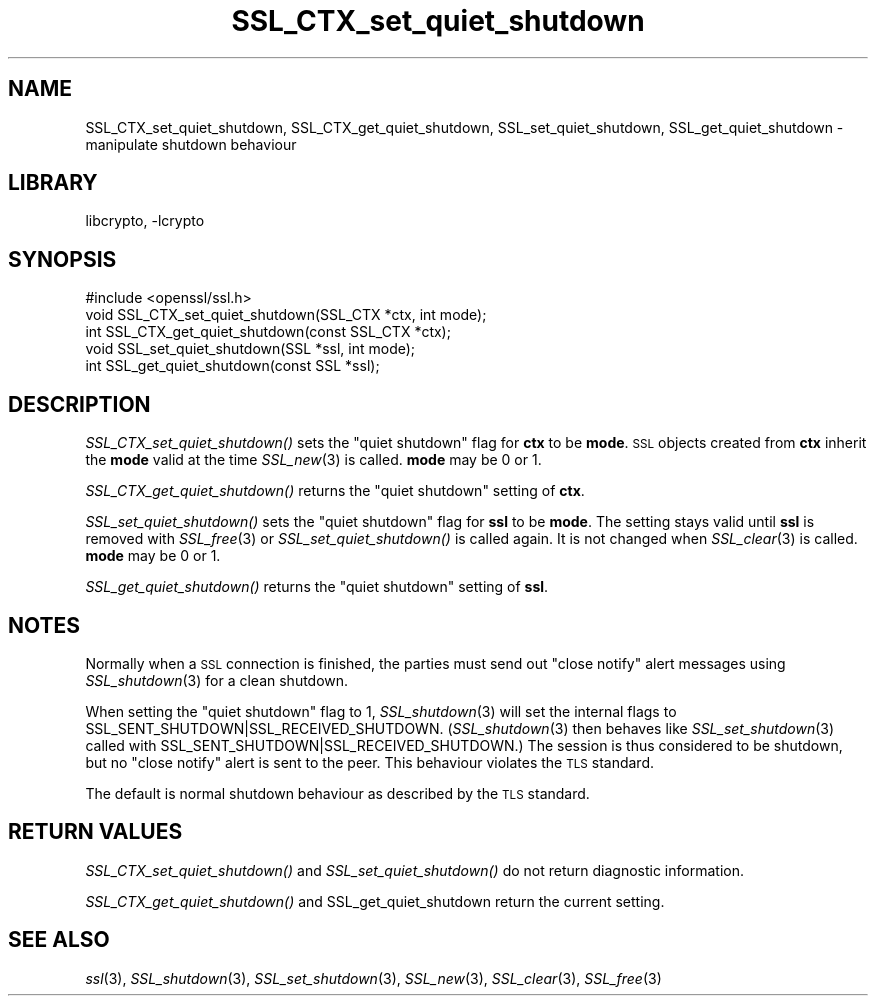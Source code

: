 .\"	$NetBSD: SSL_CTX_set_quiet_shutdown.3,v 1.11.2.3.2.1 2016/03/08 13:48:42 martin Exp $
.\"
.\" Automatically generated by Pod::Man 2.28 (Pod::Simple 3.28)
.\"
.\" Standard preamble:
.\" ========================================================================
.de Sp \" Vertical space (when we can't use .PP)
.if t .sp .5v
.if n .sp
..
.de Vb \" Begin verbatim text
.ft CW
.nf
.ne \\$1
..
.de Ve \" End verbatim text
.ft R
.fi
..
.\" Set up some character translations and predefined strings.  \*(-- will
.\" give an unbreakable dash, \*(PI will give pi, \*(L" will give a left
.\" double quote, and \*(R" will give a right double quote.  \*(C+ will
.\" give a nicer C++.  Capital omega is used to do unbreakable dashes and
.\" therefore won't be available.  \*(C` and \*(C' expand to `' in nroff,
.\" nothing in troff, for use with C<>.
.tr \(*W-
.ds C+ C\v'-.1v'\h'-1p'\s-2+\h'-1p'+\s0\v'.1v'\h'-1p'
.ie n \{\
.    ds -- \(*W-
.    ds PI pi
.    if (\n(.H=4u)&(1m=24u) .ds -- \(*W\h'-12u'\(*W\h'-12u'-\" diablo 10 pitch
.    if (\n(.H=4u)&(1m=20u) .ds -- \(*W\h'-12u'\(*W\h'-8u'-\"  diablo 12 pitch
.    ds L" ""
.    ds R" ""
.    ds C` ""
.    ds C' ""
'br\}
.el\{\
.    ds -- \|\(em\|
.    ds PI \(*p
.    ds L" ``
.    ds R" ''
.    ds C`
.    ds C'
'br\}
.\"
.\" Escape single quotes in literal strings from groff's Unicode transform.
.ie \n(.g .ds Aq \(aq
.el       .ds Aq '
.\"
.\" If the F register is turned on, we'll generate index entries on stderr for
.\" titles (.TH), headers (.SH), subsections (.SS), items (.Ip), and index
.\" entries marked with X<> in POD.  Of course, you'll have to process the
.\" output yourself in some meaningful fashion.
.\"
.\" Avoid warning from groff about undefined register 'F'.
.de IX
..
.nr rF 0
.if \n(.g .if rF .nr rF 1
.if (\n(rF:(\n(.g==0)) \{
.    if \nF \{
.        de IX
.        tm Index:\\$1\t\\n%\t"\\$2"
..
.        if !\nF==2 \{
.            nr % 0
.            nr F 2
.        \}
.    \}
.\}
.rr rF
.\"
.\" Accent mark definitions (@(#)ms.acc 1.5 88/02/08 SMI; from UCB 4.2).
.\" Fear.  Run.  Save yourself.  No user-serviceable parts.
.    \" fudge factors for nroff and troff
.if n \{\
.    ds #H 0
.    ds #V .8m
.    ds #F .3m
.    ds #[ \f1
.    ds #] \fP
.\}
.if t \{\
.    ds #H ((1u-(\\\\n(.fu%2u))*.13m)
.    ds #V .6m
.    ds #F 0
.    ds #[ \&
.    ds #] \&
.\}
.    \" simple accents for nroff and troff
.if n \{\
.    ds ' \&
.    ds ` \&
.    ds ^ \&
.    ds , \&
.    ds ~ ~
.    ds /
.\}
.if t \{\
.    ds ' \\k:\h'-(\\n(.wu*8/10-\*(#H)'\'\h"|\\n:u"
.    ds ` \\k:\h'-(\\n(.wu*8/10-\*(#H)'\`\h'|\\n:u'
.    ds ^ \\k:\h'-(\\n(.wu*10/11-\*(#H)'^\h'|\\n:u'
.    ds , \\k:\h'-(\\n(.wu*8/10)',\h'|\\n:u'
.    ds ~ \\k:\h'-(\\n(.wu-\*(#H-.1m)'~\h'|\\n:u'
.    ds / \\k:\h'-(\\n(.wu*8/10-\*(#H)'\z\(sl\h'|\\n:u'
.\}
.    \" troff and (daisy-wheel) nroff accents
.ds : \\k:\h'-(\\n(.wu*8/10-\*(#H+.1m+\*(#F)'\v'-\*(#V'\z.\h'.2m+\*(#F'.\h'|\\n:u'\v'\*(#V'
.ds 8 \h'\*(#H'\(*b\h'-\*(#H'
.ds o \\k:\h'-(\\n(.wu+\w'\(de'u-\*(#H)/2u'\v'-.3n'\*(#[\z\(de\v'.3n'\h'|\\n:u'\*(#]
.ds d- \h'\*(#H'\(pd\h'-\w'~'u'\v'-.25m'\f2\(hy\fP\v'.25m'\h'-\*(#H'
.ds D- D\\k:\h'-\w'D'u'\v'-.11m'\z\(hy\v'.11m'\h'|\\n:u'
.ds th \*(#[\v'.3m'\s+1I\s-1\v'-.3m'\h'-(\w'I'u*2/3)'\s-1o\s+1\*(#]
.ds Th \*(#[\s+2I\s-2\h'-\w'I'u*3/5'\v'-.3m'o\v'.3m'\*(#]
.ds ae a\h'-(\w'a'u*4/10)'e
.ds Ae A\h'-(\w'A'u*4/10)'E
.    \" corrections for vroff
.if v .ds ~ \\k:\h'-(\\n(.wu*9/10-\*(#H)'\s-2\u~\d\s+2\h'|\\n:u'
.if v .ds ^ \\k:\h'-(\\n(.wu*10/11-\*(#H)'\v'-.4m'^\v'.4m'\h'|\\n:u'
.    \" for low resolution devices (crt and lpr)
.if \n(.H>23 .if \n(.V>19 \
\{\
.    ds : e
.    ds 8 ss
.    ds o a
.    ds d- d\h'-1'\(ga
.    ds D- D\h'-1'\(hy
.    ds th \o'bp'
.    ds Th \o'LP'
.    ds ae ae
.    ds Ae AE
.\}
.rm #[ #] #H #V #F C
.\" ========================================================================
.\"
.IX Title "SSL_CTX_set_quiet_shutdown 3"
.TH SSL_CTX_set_quiet_shutdown 3 "2009-07-19" "1.0.1s" "OpenSSL"
.\" For nroff, turn off justification.  Always turn off hyphenation; it makes
.\" way too many mistakes in technical documents.
.if n .ad l
.nh
.SH "NAME"
SSL_CTX_set_quiet_shutdown, SSL_CTX_get_quiet_shutdown, SSL_set_quiet_shutdown, SSL_get_quiet_shutdown \- manipulate shutdown behaviour
.SH "LIBRARY"
libcrypto, -lcrypto
.SH "SYNOPSIS"
.IX Header "SYNOPSIS"
.Vb 1
\& #include <openssl/ssl.h>
\&
\& void SSL_CTX_set_quiet_shutdown(SSL_CTX *ctx, int mode);
\& int SSL_CTX_get_quiet_shutdown(const SSL_CTX *ctx);
\&
\& void SSL_set_quiet_shutdown(SSL *ssl, int mode);
\& int SSL_get_quiet_shutdown(const SSL *ssl);
.Ve
.SH "DESCRIPTION"
.IX Header "DESCRIPTION"
\&\fISSL_CTX_set_quiet_shutdown()\fR sets the \*(L"quiet shutdown\*(R" flag for \fBctx\fR to be
\&\fBmode\fR. \s-1SSL\s0 objects created from \fBctx\fR inherit the \fBmode\fR valid at the time
\&\fISSL_new\fR\|(3) is called. \fBmode\fR may be 0 or 1.
.PP
\&\fISSL_CTX_get_quiet_shutdown()\fR returns the \*(L"quiet shutdown\*(R" setting of \fBctx\fR.
.PP
\&\fISSL_set_quiet_shutdown()\fR sets the \*(L"quiet shutdown\*(R" flag for \fBssl\fR to be
\&\fBmode\fR. The setting stays valid until \fBssl\fR is removed with
\&\fISSL_free\fR\|(3) or \fISSL_set_quiet_shutdown()\fR is called again.
It is not changed when \fISSL_clear\fR\|(3) is called.
\&\fBmode\fR may be 0 or 1.
.PP
\&\fISSL_get_quiet_shutdown()\fR returns the \*(L"quiet shutdown\*(R" setting of \fBssl\fR.
.SH "NOTES"
.IX Header "NOTES"
Normally when a \s-1SSL\s0 connection is finished, the parties must send out
\&\*(L"close notify\*(R" alert messages using \fISSL_shutdown\fR\|(3)
for a clean shutdown.
.PP
When setting the \*(L"quiet shutdown\*(R" flag to 1, \fISSL_shutdown\fR\|(3)
will set the internal flags to SSL_SENT_SHUTDOWN|SSL_RECEIVED_SHUTDOWN.
(\fISSL_shutdown\fR\|(3) then behaves like
\&\fISSL_set_shutdown\fR\|(3) called with
SSL_SENT_SHUTDOWN|SSL_RECEIVED_SHUTDOWN.)
The session is thus considered to be shutdown, but no \*(L"close notify\*(R" alert
is sent to the peer. This behaviour violates the \s-1TLS\s0 standard.
.PP
The default is normal shutdown behaviour as described by the \s-1TLS\s0 standard.
.SH "RETURN VALUES"
.IX Header "RETURN VALUES"
\&\fISSL_CTX_set_quiet_shutdown()\fR and \fISSL_set_quiet_shutdown()\fR do not return
diagnostic information.
.PP
\&\fISSL_CTX_get_quiet_shutdown()\fR and SSL_get_quiet_shutdown return the current
setting.
.SH "SEE ALSO"
.IX Header "SEE ALSO"
\&\fIssl\fR\|(3), \fISSL_shutdown\fR\|(3),
\&\fISSL_set_shutdown\fR\|(3), \fISSL_new\fR\|(3),
\&\fISSL_clear\fR\|(3), \fISSL_free\fR\|(3)

